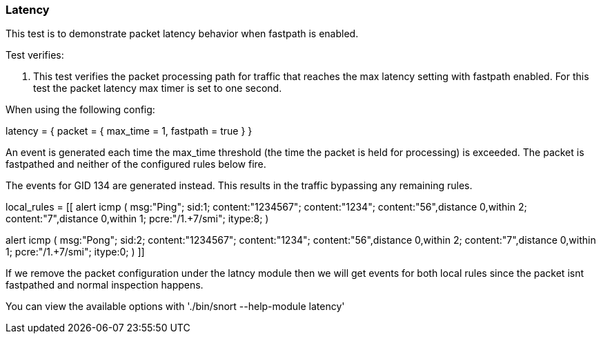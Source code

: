 === Latency

This test is to demonstrate packet latency behavior when fastpath is enabled.

Test verifies:

1. This test verifies the packet processing path for traffic that reaches the max latency setting with fastpath enabled. 
For this test the packet latency max timer is set to one second. 

When using the following config:

latency =
{
    packet =
    {
        max_time = 1,
        fastpath = true
    }
}

An event is generated each time the max_time threshold (the time the packet is held for processing) is exceeded. The packet is fastpathed and neither of the configured rules below fire.
 
The events for GID 134 are generated instead. This results in the traffic bypassing any remaining rules.

local_rules =
[[
alert icmp (
    msg:"Ping"; sid:1;
    content:"1234567"; content:"1234"; content:"56",distance 0,within 2; content:"7",distance 0,within 1;
    pcre:"/1.+7/smi"; itype:8;
    )

alert icmp (
    msg:"Pong"; sid:2;
    content:"1234567"; content:"1234"; content:"56",distance 0,within 2; content:"7",distance 0,within 1;
    pcre:"/1.+7/smi"; itype:0;
    )
]]

If we remove the packet configuration under the latncy module then we will get events for both local rules since the packet isnt fastpathed and normal inspection happens.

You can view the available options with './bin/snort --help-module latency'


